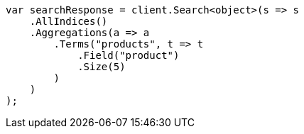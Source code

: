 ////
IMPORTANT NOTE
==============
This file is generated from method Line135 in https://github.com/elastic/elasticsearch-net/tree/master/src/Examples/Examples/Aggregations/Bucket/TermsAggregationPage.cs#L32-L58.
If you wish to submit a PR to change this example, please change the source method above
and run dotnet run -- asciidoc in the ExamplesGenerator project directory.
////
[source, csharp]
----
var searchResponse = client.Search<object>(s => s
    .AllIndices()
    .Aggregations(a => a
        .Terms("products", t => t
            .Field("product")
            .Size(5)
        )
    )
);
----

